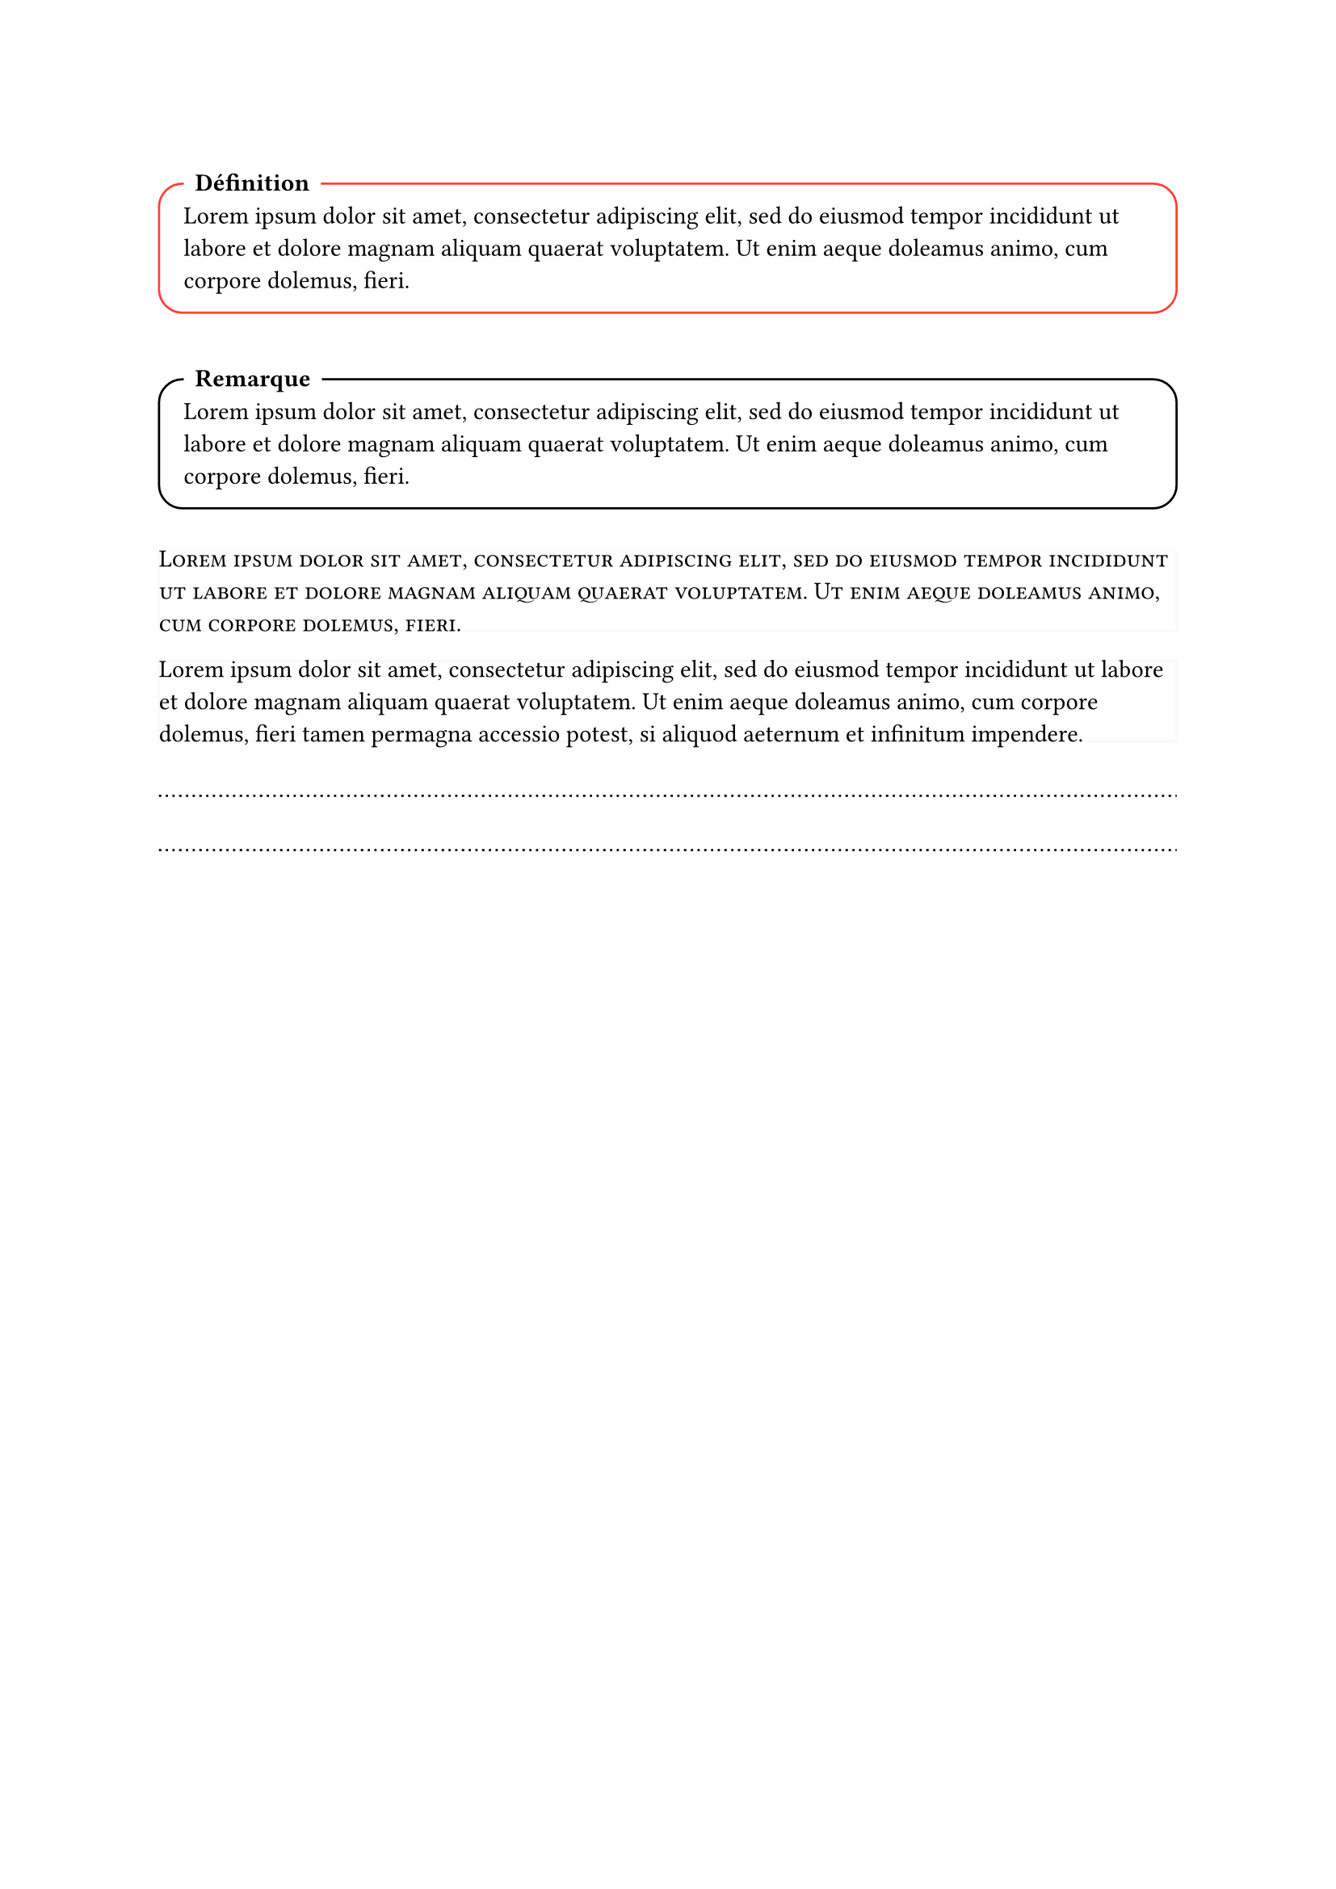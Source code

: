 // Permet de contrôler toutes les corrections en même temps
#let CORRIGÉ_GLOBAL = false


#set text(
  lang: "FR"
)


// Cadre pour du contenu avec un titre en haut à gauche
#let cadre(titre: [Joli cadre], couleur: black, body) = [ 
  #v(1em)
  #block(
    radius: 1em,
    stroke: couleur,
    inset: 1em,
    width: 100%,
    breakable: true
  )[
    // Le titre
    #move(dx: 0pt, dy: -20pt,
      rect(
      fill: white, // Fond blanc pour casser le contour du cadre
      radius: 7pt,
      [*#titre*])
    ) 
    #v(-2.8em)
    #body
  ]
  #v(0.5em)
]


// Exemples
#cadre(titre: "Définition", couleur: red)[#lorem(30)]
#cadre(titre: [Remarque])[#lorem(30)]


// Permet de superposer des contenu 
#let z-stack(..items) = {
  grid(
    columns: items.pos().len() * (1fr,),
    column-gutter: -100%,
    rows: 1,
    ..items
  )
}


// Permet d'avoir 2 versions d'un contenu au même endroit, modifié par un bool, idéal pour garder la mise en page entre une version élève et une version corrigée
#let correction(correction_visible: CORRIGÉ_GLOBAL, énoncé: [], corrigé) = {
  block(
    breakable: true,
    stroke: 0pt,
    inset: 0pt,
  )[
    #if correction_visible {z-stack(corrigé, hide(énoncé))} else {z-stack(stroke: (luma(250)), hide(corrigé), énoncé)}
  ]
}


// Tu devineras jamais cque ça fait
#let pointillet = [#v(1em) #move(dy: 0em ,line(length: 100%, stroke: (dash: "dotted")))]

#let pointillets(repeat: 1, section_correction: false) = [
  #if section_correction [
    #grid(columns: (auto, 1fr), move(dy: 5pt, text(size: 9pt, style: "italic", "Ma réponse : ")), pointillet)
    #for i in range(repeat - 1) [#pointillet]
    
    #grid(columns: (auto, 1fr), move(dy: 5pt, text(size: 9pt, style: "italic", "Correction : ")), pointillet)
    #for i in range(repeat - 1) [#pointillet]
  ] else [
    #for i in range(repeat) [#pointillet]
  ]
]
// Exemples
#correction(énoncé: smallcaps(lorem(30)))[#lorem(40)]
#correction(énoncé: lorem(40))[#for i in range(3) [#pointillets]]

#pointillets(repeat: 2)